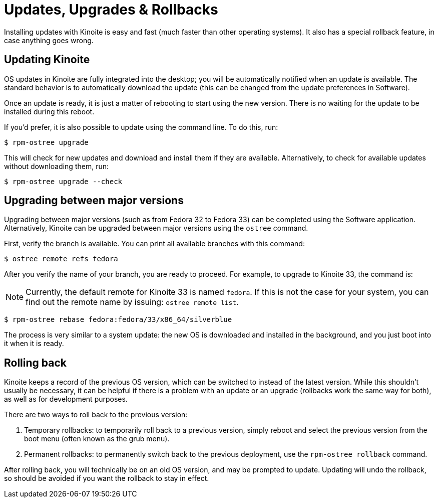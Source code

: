 [[updates-upgrades-rollbacks]]
= Updates, Upgrades & Rollbacks

Installing updates with Kinoite is easy and fast (much faster than other 
operating systems). It also has a special rollback feature, in case anything 
goes wrong.

[[updating]]
== Updating Kinoite

OS updates in Kinoite are fully integrated into the desktop; you will be 
automatically notified when an update is available. The standard behavior is 
to automatically download the update (this can be changed from the 
update preferences in Software).

Once an update is ready, it is just a matter of rebooting to start using the 
new version. There is no waiting for the update to be installed during this 
reboot.

If you'd prefer, it is also possible to update using the command line. To do 
this, run:

 $ rpm-ostree upgrade

This will check for new updates and download and install them if they are 
available. Alternatively, to check for available updates without downloading 
them, run:

 $ rpm-ostree upgrade --check

[[upgrading]]
== Upgrading between major versions

Upgrading between major versions (such as from Fedora 32 to Fedora 33) can  
be completed using the Software application. Alternatively, Kinoite can be 
upgraded between major versions using the `ostree` command.

First, verify the branch is available. You can print all available branches with this command:

 $ ostree remote refs fedora

After you verify the name of your branch, you are ready to proceed. For example, to upgrade to Kinoite 33, the 
command is:

NOTE: Currently, the default remote for Kinoite 33 is named `fedora`. If this is not the case for your system, you can find out the remote name by issuing: `ostree remote list`.

 $ rpm-ostree rebase fedora:fedora/33/x86_64/silverblue

The process is very similar to a system update: the new OS is downloaded and
installed in the background, and you just boot into it when it is ready.

[[rolling-back]]
== Rolling back

Kinoite keeps a record of the previous OS version, which can be switched to 
instead of the latest version. While this shouldn't usually be necessary, it 
can be helpful if there is a problem with an update or an upgrade (rollbacks 
work the same way for both), as well as for development purposes.

There are two ways to roll back to the previous version:

. Temporary rollbacks: to temporarily roll back to a previous version, simply 
  reboot and select the previous version from the boot menu (often known as the
  grub menu).
. Permanent rollbacks: to permanently switch back to the previous deployment,
  use the `rpm-ostree rollback` command.

After rolling back, you will technically be on an old OS version, and may be 
prompted to update. Updating will undo the rollback, so should be avoided if 
you want the rollback to stay in effect.
